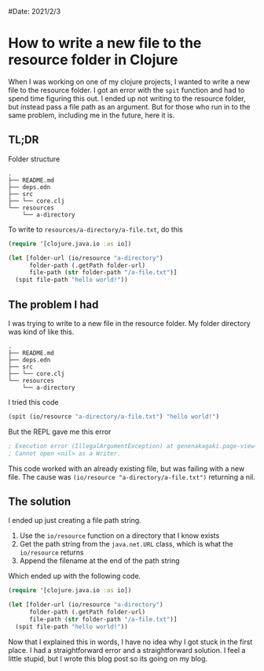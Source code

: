 #Date: 2021/2/3

* How to write a new file to the resource folder in Clojure
When I was working on one of my clojure projects, I wanted to write a new file to the resource folder. I got an error with the =spit= function and had to spend time figuring this out. I ended up not writing to the resource folder, but instead pass a file path as an argument. But for those who run in to the same problem, including me in the future, here it is.

** TL;DR
Folder structure
#+begin_example
.
├── README.md
├── deps.edn
├── src
├── └── core.clj
└── resources
    └── a-directory
#+end_example

To write to =resources/a-directory/a-file.txt=, do this
#+begin_src clojure
  (require '[clojure.java.io :as io])

  (let [folder-url (io/resource "a-directory")
        folder-path (.getPath folder-url)
        file-path (str folder-path "/a-file.txt")]
    (spit file-path "hello world!"))
#+end_src

** The problem I had
I was trying to write to a new file in the resource folder. My folder directory was kind of like this.
#+begin_example
.
├── README.md
├── deps.edn
├── src
├── └── core.clj
└── resources
    └── a-directory
#+end_example

I tried this code
#+begin_src clojure
  (spit (io/resource "a-directory/a-file.txt") "hello world!")
#+end_src

But the REPL gave me this error
#+begin_src clojure
; Execution error (IllegalArgumentException) at genenakagaki.page-view-converter/eval8279 (REPL:28).
; Cannot open <nil> as a Writer.
#+end_src

This code worked with an already existing file, but was failing with a new file. The cause was =(io/resource "a-directory/a-file.txt")= returning a nil.

** The solution
I ended up just creating a file path string.

1. Use the =io/resource= function on a directory that I know exists
2. Get the path string from the =java.net.URL= class, which is what the =io/resource= returns
3. Append the filename at the end of the path string

Which ended up with the following code.
#+begin_src clojure
  (require '[clojure.java.io :as io])

  (let [folder-url (io/resource "a-directory")
        folder-path (.getPath folder-url)
        file-path (str folder-path "/a-file.txt")]
    (spit file-path "hello world!"))
#+end_src

Now that I explained this in words, I have no idea why I got stuck in the first place. I had a straightforward error and a straightforward solution. I feel a little stupid, but I wrote this blog post so its going on my blog.


 
